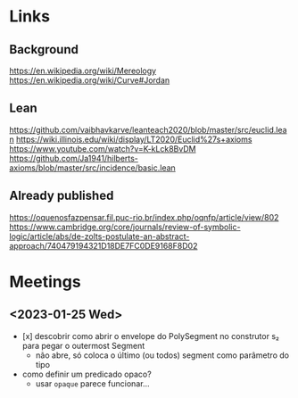 * Links
** Background
https://en.wikipedia.org/wiki/Mereology
https://en.wikipedia.org/wiki/Curve#Jordan

** Lean
https://github.com/vaibhavkarve/leanteach2020/blob/master/src/euclid.lean
https://wiki.illinois.edu/wiki/display/LT2020/Euclid%27s+axioms
https://www.youtube.com/watch?v=K-kLck8BvDM
https://github.com/Ja1941/hilberts-axioms/blob/master/src/incidence/basic.lean

** Already published
https://oquenosfazpensar.fil.puc-rio.br/index.php/oqnfp/article/view/802
https://www.cambridge.org/core/journals/review-of-symbolic-logic/article/abs/de-zolts-postulate-an-abstract-approach/740479194321D18DE7FC0DE9168F8D02

* Meetings
** <2023-01-25 Wed>
- [x] descobrir como abrir o envelope do PolySegment no construtor s₂
  para pegar o outermost Segment
  - não abre, só coloca o último (ou todos) segment como parâmetro do
    tipo
- como definir um predicado opaco?
  - usar =opaque= parece funcionar…
